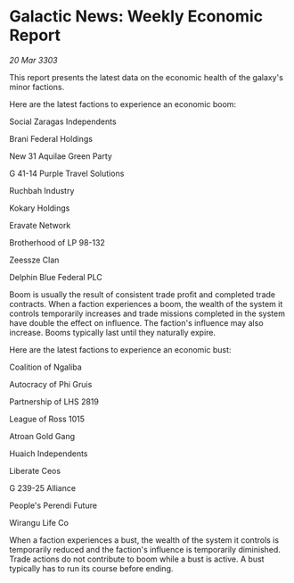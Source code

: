 * Galactic News: Weekly Economic Report

/20 Mar 3303/

This report presents the latest data on the economic health of the galaxy's minor factions. 

Here are the latest factions to experience an economic boom: 

Social Zaragas Independents 

Brani Federal Holdings 

New 31 Aquilae Green Party 

G 41-14 Purple Travel Solutions 

Ruchbah Industry 

Kokary Holdings 

Eravate Network 

Brotherhood of LP 98-132 

Zeessze Clan 

Delphin Blue Federal PLC 

Boom is usually the result of consistent trade profit and completed trade contracts. When a faction experiences a boom, the wealth of the system it controls temporarily increases and trade missions completed in the system have double the effect on influence. The faction's influence may also increase. Booms typically last until they naturally expire. 

Here are the latest factions to experience an economic bust: 

Coalition of Ngaliba 

Autocracy of Phi Gruis  

Partnership of LHS 2819 

League of Ross 1015 

Atroan Gold Gang 

Huaich Independents 

Liberate Ceos 

G 239-25 Alliance 

People's Perendi Future 

Wirangu Life Co 

When a faction experiences a bust, the wealth of the system it controls is temporarily reduced and the faction's influence is temporarily diminished. Trade actions do not contribute to boom while a bust is active. A bust typically has to run its course before ending.